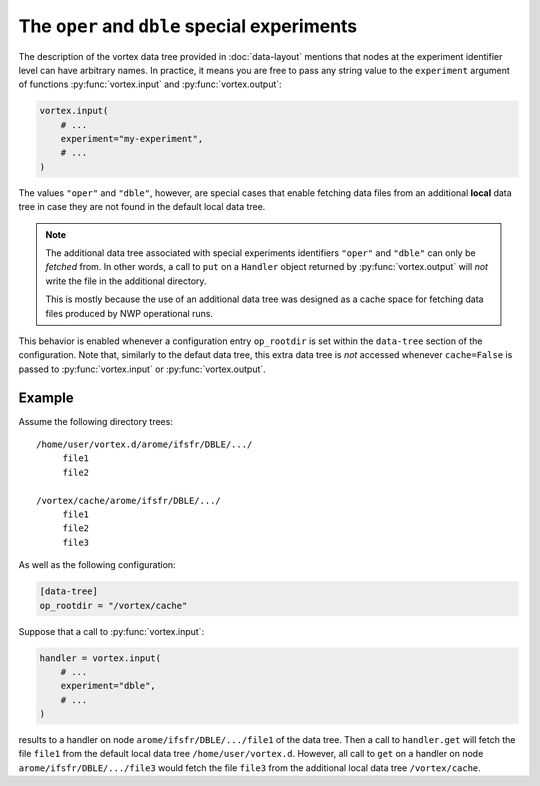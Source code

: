 =============================================
The ``oper`` and ``dble`` special experiments
=============================================

The description of the vortex data tree provided in :doc:`data-layout`
mentions that nodes at the experiment identifier level can have
arbitrary names.  In practice, it means you are free to pass any
string value to the ``experiment`` argument of functions
:py:func:`vortex.input` and :py:func:`vortex.output`:

.. code:: python

    vortex.input(
        # ...
        experiment="my-experiment",
        # ...
    )

The values ``"oper"`` and ``"dble"``, however, are special cases that
enable fetching data files from an additional **local** data tree in
case they are not found in the default local data tree.

.. note::

   The additional data tree associated with special experiments
   identifiers ``"oper"`` and ``"dble"`` can only be *fetched* from.  In
   other words, a call to ``put`` on a ``Handler`` object returned by
   :py:func:`vortex.output` will *not* write the file in the
   additional directory.

   This is mostly because the use of an additional data tree was
   designed as a cache space for fetching data files produced by NWP
   operational runs.

This behavior is enabled whenever a configuration entry ``op_rootdir``
is set within the ``data-tree`` section of the configuration.  Note
that, similarly to the defaut data tree, this extra data tree is *not*
accessed whenever ``cache=False`` is passed to :py:func:`vortex.input`
or :py:func:`vortex.output`.

Example
========

Assume the following directory trees::

    /home/user/vortex.d/arome/ifsfr/DBLE/.../
         file1
         file2

    /vortex/cache/arome/ifsfr/DBLE/.../
         file1
         file2
         file3

As well as the following configuration:

.. code:: toml

   [data-tree]
   op_rootdir = "/vortex/cache"

Suppose that a call to :py:func:`vortex.input`:

.. code:: python

   handler = vortex.input(
       # ...
       experiment="dble",
       # ...
   )

results to a handler on node ``arome/ifsfr/DBLE/.../file1`` of the
data tree.  Then a call to ``handler.get`` will fetch the file
``file1`` from the default local data tree ``/home/user/vortex.d``.
However, all call to ``get`` on a handler on node
``arome/ifsfr/DBLE/.../file3`` would fetch the file ``file3`` from the
additional local data tree ``/vortex/cache``.
